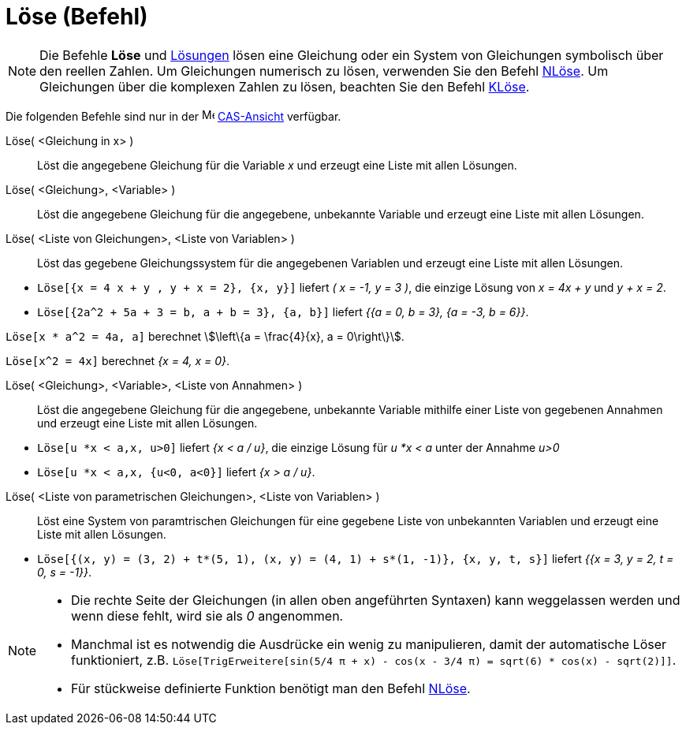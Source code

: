 = Löse (Befehl)
:page-en: commands/Solve
ifdef::env-github[:imagesdir: /de/modules/ROOT/assets/images]

[NOTE]
====

Die Befehle *Löse* und xref:/commands/Lösungen.adoc[Lösungen] lösen eine Gleichung oder ein System von Gleichungen
symbolisch über den reellen Zahlen. Um Gleichungen numerisch zu lösen, verwenden Sie den Befehl
xref:/commands/NLöse.adoc[NLöse]. Um Gleichungen über die komplexen Zahlen zu lösen, beachten Sie den Befehl
xref:/commands/KLöse.adoc[KLöse].

====

Die folgenden Befehle sind nur in der image:16px-Menu_view_cas.svg.png[Menu view cas.svg,width=16,height=16]
xref:/CAS_Ansicht.adoc[CAS-Ansicht] verfügbar.

Löse( <Gleichung in x> )::
  Löst die angegebene Gleichung für die Variable _x_ und erzeugt eine Liste mit allen Lösungen.
Löse( <Gleichung>, <Variable> )::
  Löst die angegebene Gleichung für die angegebene, unbekannte Variable und erzeugt eine Liste mit allen Lösungen.
Löse( <Liste von Gleichungen>, <Liste von Variablen> )::
  Löst das gegebene Gleichungssystem für die angegebenen Variablen und erzeugt eine Liste mit allen Lösungen.

[EXAMPLE]
====

* `++Löse[{x = 4 x + y , y + x = 2}, {x, y}]++` liefert _( x = -1, y = 3 )_, die einzige Lösung von _x = 4x + y_ und _y
+ x = 2_.
* `++Löse[{2a^2 + 5a + 3 = b, a + b = 3}, {a, b}]++` liefert _{{a = 0, b = 3}, {a = -3, b = 6}}_.

====

[EXAMPLE]
====

`++Löse[x * a^2 = 4a, a]++` berechnet stem:[\left\{a = \frac{4}{x}, a = 0\right\}].

====

[EXAMPLE]
====

`++Löse[x^2 = 4x]++` berechnet _{x = 4, x = 0}_.

====

Löse( <Gleichung>, <Variable>, <Liste von Annahmen> )::
  Löst die angegebene Gleichung für die angegebene, unbekannte Variable mithilfe einer Liste von gegebenen Annahmen und
  erzeugt eine Liste mit allen Lösungen.

[EXAMPLE]
====

* `++Löse[u *x < a,x, u>0]++` liefert _{x < a / u}_, die einzige Lösung für _u *x < a_ unter der Annahme _u>0_
* `++Löse[u *x < a,x, {u<0, a<0}]++` liefert _{x > a / u}_.

====

Löse( <Liste von parametrischen Gleichungen>, <Liste von Variablen> )::
  Löst eine System von paramtrischen Gleichungen für eine gegebene Liste von unbekannten Variablen und erzeugt eine
  Liste mit allen Lösungen.

[EXAMPLE]
====

* `++Löse[{(x, y) = (3, 2) + t*(5, 1), (x, y) = (4, 1) + s*(1, -1)}, {x, y, t, s}]++` liefert _{{x = 3, y = 2, t = 0,
s = -1}}_.

====

[NOTE]
====

* Die rechte Seite der Gleichungen (in allen oben angeführten Syntaxen) kann weggelassen werden und wenn diese fehlt,
wird sie als _0_ angenommen.
* Manchmal ist es notwendig die Ausdrücke ein wenig zu manipulieren, damit der automatische Löser funktioniert, z.B.
`++ Löse[TrigErweitere[sin(5/4 π + x) - cos(x - 3/4 π) = sqrt(6) * cos(x) - sqrt(2)]]++`.
* Für stückweise definierte Funktion benötigt man den Befehl xref:/commands/NLöse.adoc[NLöse].

====
